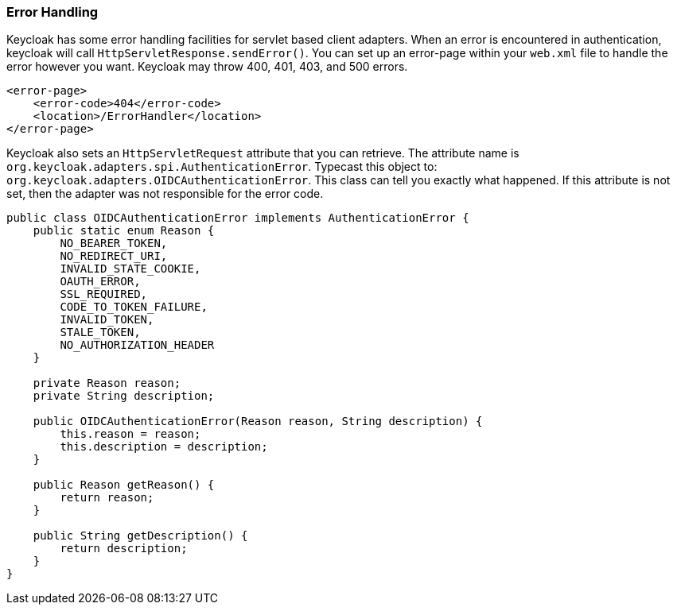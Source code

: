 
[[_adapter_error_handling]]
=== Error Handling

Keycloak has some error handling facilities for servlet based client adapters.
When an error is encountered in authentication, keycloak will call `HttpServletResponse.sendError()`.
You can set up an error-page within your `web.xml` file to handle the error however you want.
Keycloak may throw 400, 401, 403, and 500 errors. 


[source]
----


<error-page>
    <error-code>404</error-code>
    <location>/ErrorHandler</location>
</error-page>
----    

Keycloak also sets an `HttpServletRequest` attribute that you can retrieve.
The attribute name is `org.keycloak.adapters.spi.AuthenticationError`.
Typecast this object to: `org.keycloak.adapters.OIDCAuthenticationError`.
This class can tell you exactly what happened.
If this attribute is not set, then the adapter was not responsible for the error code. 


[source]
----

public class OIDCAuthenticationError implements AuthenticationError {
    public static enum Reason {
        NO_BEARER_TOKEN,
        NO_REDIRECT_URI,
        INVALID_STATE_COOKIE,
        OAUTH_ERROR,
        SSL_REQUIRED,
        CODE_TO_TOKEN_FAILURE,
        INVALID_TOKEN,
        STALE_TOKEN,
        NO_AUTHORIZATION_HEADER
    }

    private Reason reason;
    private String description;

    public OIDCAuthenticationError(Reason reason, String description) {
        this.reason = reason;
        this.description = description;
    }

    public Reason getReason() {
        return reason;
    }

    public String getDescription() {
        return description;
    }
}
----    
